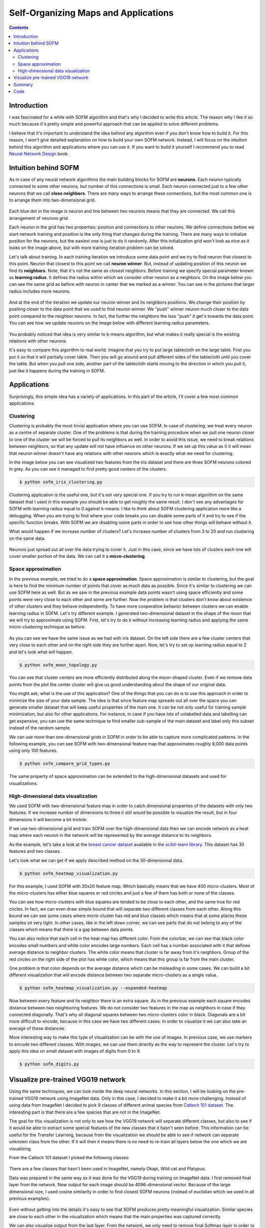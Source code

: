 .. _sofm-applications:

Self-Organizing Maps and Applications
=====================================

.. raw:: html

    <div class="short-description">
        <img src="https://raw.githubusercontent.com/itdxer/neupy/master/site/_static/intro/sofm-dnn-intro.png" align="right">
        <p>
        Self-Organizing Feature Map (SOFM or SOM) is a simple algorithm for unsupervised learning. It can be applied to solve vide variety of problems. It quite good at learning topological structure of the data and it can be used for visualizing deep neural networks.
        </p>
        <p>
        This article explains how SOFM works and shows different applications where it can be used.
        </p>
        <br clear="right">
    </div>

.. contents::

Introduction
------------

I was fascinated for a while with SOFM algorithm and that's why I decided to write this article. The reason why I like it so much because it's pretty simple and powerful approach that can be applied to solve different problems.

I believe that it's important to understand the idea behind any algorithm even if you don't know how to build it. For this reason, I won't give detailed explanation on how to build your own SOFM network. Instead, I will focus on the intuition behind this algorithm and applications where you can use it. If you want to build it yourself I recommend you to read `Neural Network Design <http://hagan.okstate.edu/NNDesign.pdf>`_ book.

Intuition behind SOFM
---------------------

As in case of any neural network algorithms the main building blocks for SOFM are **neurons**. Each neuron typically connected to some other neurons, but number of this connections is small. Each neuron connected just to a few other neurons that we call **close neighbors**. There are many ways to arrange these connections, but the most common one is to arrange them into two-dimensional grid.

.. figure:: images/sofm-grid.png
    :width: 50%
    :align: center
    :alt: SOFM grid

Each blue dot in the image is neuron and line between two neurons means that they are connected. We call this arrangement of neurons *grid*.

Each neuron in the grid has two properties: position and connections to other neurons. We define connections before we start network training and position is the only thing that changes during the training. There are many ways to initialize position for the neurons, but the easiest one is just to do it randomly. After this initialization grid won't look as nice as it looks on the image above, but with more training iteration problem can be solved.

Let's talk about training. In each training iteration we introduce some data point and we try to find neuron that closest to this point. Neuron that closest to this point we call **neuron winner**. But, instead of updating position of this neuron we find its **neighbors**. Note, that it's not the same as closest neighbors. Before training we specify special parameter known as **learning radius**. It defines the radius within which we consider other neuron as a neighbors. On the image below you can see the same grid as before with neuron in center that we marked as a winner. You can see in the pictures that larger radius includes more neurons.

.. figure:: images/sofm-learning-radius-comparison.png
    :width: 100%
    :align: center
    :alt: Compare SOFM learning radius size

And at the end of the iteration we update our neuron winner and its neighbors positions. We change their position by pushing closer to the data point that we used to find neuron winner. We "push" winner neuron much closer to the data point compared to the neighbor neurons. In fact, the further the neighbors the less "push" it get's towards the data point. You can see how we update neurons on the image below with different learning radius parameters.

.. figure:: images/sofm-training-learning-radius-comparison.png
    :width: 100%
    :align: center
    :alt: Compare SOFM learning radius size

You probably noticed that idea is very similar to k-means algorithm, but what makes it really special is the existing relations with other neurons.

It's easy to compare this algorithm to real world. Imagine that you try to put large tablecloth on the large table. First you put it so that it will partially cover table. Then you will go around and pull different sides of the tablecloth until you cover the table. But when you pull one side, another part of the tablecloth starts moving to the direction in which you pull it, just like it happens during the training in SOFM.

Applications
------------

Surprisingly, this simple idea has a variety of applications. In this part of the article, I'll cover a few most common applications.

Clustering
~~~~~~~~~~

Clustering is probably the most trivial application where you can use SOFM. In case of clustering, we treat every neuron as a centre of separate cluster. One of the problems is that during the training procedure when we pull one neuron closer to one of the cluster we will be forced to pull its neighbors as well. In order to avoid this issue, we need to break relations between neighbors, so that any update will not have influence on other neurons. If we set up this value as 0 it will mean that neuron winner doesn't have any relations with other neurons which is exactly what we need for clustering.

In the image below you can see visualized two features from the iris dataset and there are three SOFM neurons colored in grey. As you can see it managed to find pretty good centers of the clusters.

.. code-block:: bash

    $ python sofm_iris_clustering.py

.. raw:: html

    <br>

.. figure:: images/sofm-iris-clustering.png
    :width: 100%
    :align: center
    :alt: Clustering iris dataset using SOFM

Clustering application is the useful one, but it's not very special one. If you try to run k-mean algorithm on the same dataset that I used in this example you should be able to get roughly the same result. I don't see any advantages for SOFM with learning radius equal to 0 against k-means. I like to think about SOFM clustering application more like a debugging. When you are trying to find where your code breaks you can disable some parts of it and try to see if the specific function breaks. With SOFM we are disabling some parts in order to see how other things will behave without it.

What would happen if we increase number of clusters? Let's increase number of clusters from 3 to 20 and run clustering on the same data.

.. figure:: images/sofm-20-clusters.png
    :width: 100%
    :align: center
    :alt: Clustering iris dataset using SOFM with 20 clusters

Neurons just spread out all over the data trying to cover it. Just in this case, since we have lots of clusters each one will cover smaller portion of the data. We can call it a **micro-clustering**.

Space approximation
~~~~~~~~~~~~~~~~~~~

In the previous example, we tried to do a **space approximation**. Space approximation is similar to clustering, but the goal is here to find the minimum number of points that cover as much data as possible. Since it's similar to clustering we can use SOFM here as well. But as we saw in the previous example data points wasn't using space efficiently and some points were very close to each other and some are further. Now the problem is that clusters don't know about existence of other clusters and they behave independently. To have more cooperative behavior between clusters we can enable learning radius in SOFM. Let's try different example. I generated two-dimensional dataset in the shape of the moon that we will try to approximate using SOFM. First, let's try to do it without increasing learning radius and applying the same micro-clustering technique as before.

.. figure:: images/sofm-moon-topology-0-radius.png
    :width: 100%
    :align: center
    :alt: Learning moon topology with clustering

As you can see we have the same issue as we had with iris dataset. On the left side there are a few cluster centers that very close to each other and on the right side they are further apart. Now, let's try to set up learning radius equal to 2 and let's look what will happen.

.. code-block:: bash

    $ python sofm_moon_topology.py

.. raw:: html

    <br>

.. figure:: images/sofm-moon-topology.png
    :width: 100%
    :align: center
    :alt: Learning moon topology with clustering and learning radius

You can see that cluster centers are more efficiently distributed along the moon-shaped cluster. Even if we remove data points from the plot the center cluster will give us good understanding about the shape of our original data.

You might ask, what is the use of this application? One of the things that you can do is to use this approach in order to minimize the size of your data sample. The idea is that since feature map spreads out all over the space you can generate smaller dataset that will keep useful properties of the main one. It can be not only useful for training sample minimization, but also for other applications. For instance, in case if you have lots of unlabelled data and labelling can get expensive, you can use the same technique to find smaller sub-sample of the main dataset and label only this subset instead of the random sample.

We can use more than one-dimensional grids in SOFM in order to be able to capture more complicated patterns. In the following example, you can see SOFM with two-dimensional feature map that approximates roughly 8,000 data points using only 100 features.

.. code-block:: bash

    $ python sofm_compare_grid_types.py

.. raw:: html

    <br>

.. figure:: images/sofm-grid-types.png
    :width: 100%
    :align: center
    :alt: Compare hexagonal and rectangular grid types in SOFM


The same property of space approximation can be extended to the high-dimensional datasets and used for visualizations.

High-dimensional data visualization
~~~~~~~~~~~~~~~~~~~~~~~~~~~~~~~~~~~

We used SOFM with two-dimensional feature map in order to catch dimensional properties of the datasets with only two features. If we increase number of dimensions to three it still would be possible to visualize the result, but in four dimensions it will become a bit trickier.

If we use two-dimensional grid and train SOFM over the high-dimensional data then we can encode network as a heat map where each neuron in the network will be represented by the average distance to its neighbors.

As the example, let's take a look at the `breast cancer dataset <http://scikit-learn.org/stable/modules/generated/sklearn.datasets.load_breast_cancer.html>`_ available in the `scikit-learn library <http://scikit-learn.org>`_. This dataset has 30 features and two classes.

Let's look what we can get if we apply described method on the 30-dimensional data.

.. code-block:: bash

    $ python sofm_heatmap_visualization.py

.. raw:: html

    <br>

.. figure:: images/sofm-heatmap.png
    :width: 100%
    :align: center
    :alt: Embedded 30-dimensional dataset using SOFM

For this example, I used SOFM with 20x20 feature map. Which basically means that we have 400 micro-clusters. Most of the micro-clusters has either blue squares or red circles and just a few of them has both or none of the classes.

You can see how micro-clusters with blue squares are tended to be close to each other, and the same true for red circles. In fact, we can even draw simple bound that will separate two different classes from each other. Along this bound we can see some cases where micro-cluster has red and blue classes which means that at some places these samples sit very tight. In other cases, like in the left down corner, we can see parts that do not belong to any of the classes which means that there is a gap between data points.

You can also notice that each cell in the heat map has different color. From the colorbar, we can see that black color encodes small numbers and white color encodes large numbers. Each cell has a number associated with it that defines average distance to neighbor clusters. The white color means that cluster is far away from it's neighbors. Group of the red circles on the right side of the plot has white color, which means that this group is far from the main cluster.

One problem is that color depends on the average distance which can be misleading in some cases. We can build a bit different visualization that will encode distance between two separate micro-clusters as a single value.

.. code-block:: bash

    $ python sofm_heatmap_visualization.py --expanded-heatmap

.. raw:: html

    <br>

.. figure:: images/sofm-heatmap-expanded.png
    :width: 100%
    :align: center
    :alt: Embedded 30-dimensional dataset using SOFM

Now between every feature and its neighbor there is an extra square. As in the previous example each square encodes distance between two neighboring features. We do not consider two features in the map as neighbors in case if they connected diagonally. That's why all diagonal squares between two micro-clusters color in black. Diagonals are a bit more difficult to encode, because in this case we have two different cases. In order to visualize it we can also take an average of these distances.

More interesting way to make this type of visualization can be with the use of images. In previous case, we use markers to encode two different classes. With images, we can use them directly as the way to represent the cluster. Let's try to apply this idea on small dataset with images of digits from 0 to 9.

.. code-block:: bash

    $ python sofm_digits.py

.. raw:: html

    <br>

.. figure:: images/sofm-digits.png
    :width: 100%
    :align: center
    :alt: Embeding digit images into two dimensional space using SOFM

Visualize pre-trained VGG19 network
-----------------------------------

Using the same techniques, we can look inside the deep neural networks. In this section, I will be looking on the pre-trained VGG19 network using ImageNet data. Only in this case, I decided to make it a bit more challenging. Instead of using data from ImageNet I decided to pick 9 classes of different animal species from `Caltech 101 dataset <http://www.vision.caltech.edu/Image_Datasets/Caltech101/>`_. The interesting part is that there are a few species that are not in the ImageNet.

The goal for this visualization is not only to see how the VGG19 network will separate different classes, but also to see if it would be able to extract some special features of the new classes that it hasn't seen before. This information can be useful for the Transfer Learning, because from the visualization we should be able to see if network can separate unknown class from the other. If it will then it means there is no need to re-train all layers below the one which we are visualizing.

From the Caltech 101 dataset I picked the following classes:

.. figure:: images/caltech-101-animal-classes.png
    :width: 100%
    :align: center
    :alt: 9 animal classes from the Caltech 101 dataset

There are a few classes that hasn't been used in ImageNet, namely Okapi, Wild cat and Platypus.

Data was prepared in the same way as it was done for the VGG19 during training on ImageNet data. I first removed final layer from the network. Now output for each image should be 4096-dimensional vector. Because of the large dimensional size, I used cosine similarity in order to find closest SOFM neurons (instead of euclidian which we used in all previous examples).

.. figure:: images/vgg19-sofm-dense-2-20x20.png
    :width: 100%
    :align: center
    :alt: Visualized feature space using pre-trained VGG19 and 9 animal classes from the Caltech 101 dataset

Even without getting into the details it's easy to see that SOFM produces pretty meaningful visualization. Similar species are close to each other in the visualization which means that the main properties was captured correctly.

We can also visualize output from the last layer. From the network, we only need to remove final Softmax layer in order to get raw activation values. Using this values, we can also visualize our data.

.. figure:: images/vgg19-sofm.png
    :width: 100%
    :align: center
    :alt: Visualized feature space using pre-trained VGG19 and 9 animal classes from the Caltech 101 dataset

SOFM managed to identify high-dimensional structure pretty good. There are many interesting things that we can gain from this image. For instance, beaver and platypus share similar features. Since platypus wasn't a part of the ImageNet dataset it is a reasonable mistake for the network to mix these species.

You probably noticed that there are many black squares in the image. Each square represents a gap between two micro-clusters. You can see how images of separate species are separated from other species with these gaps.

You can also see that network learned to classify rotated and scaled images very similarly which tells us that it is robust against small transformations applied to the image. In the image below, we can see a few examples.

.. figure:: images/vgg19-sofm-similar-examples.png
    :width: 100%
    :align: center
    :alt: Similar images tend to be closer to each other in high-dimensional space

There are also some things that shows us problems with VGG19 network.. For instance, look at the image of llama that really close to the cheetah's images.

.. figure:: images/vgg19-sofm-llama-similar-to-cheetah.png
    :width: 100%
    :align: center
    :alt: Llama close to cheetah in high dimensional space.

This image looks out of place. We can check top 5 classes based on the probability that network gives to this image.

.. figure:: images/llama-with-spots.jpg
    :width: 30%
    :align: center
    :alt: Llama with spots

.. raw:: html

    <br>

.. code-block:: python

    llama                                    : 31.18%
    cheetah, chetah, Acinonyx jubatus        : 22.62%
    tiger, Panthera tigris                   : 8.20%
    lynx, catamount                          : 7.34%
    snow leopard, ounce, Panthera uncia      : 5.91%


Prediction is correct, but look at the second choice. Percentage that it might be a cheetah is also pretty high. Even though cheetah and llama species are not very similar to each other, network still thinks that it can be a cheetah. The most obvious explanation of this phenomena is that llama in the image covered with spots all over the body which is a typical feature for cheetah. This example shows how easily we can fool the network.

Summary
-------

In the article, I mentioned a few applications where SOFM can be used, but it's not the full list. It can be also used for other applications like robotics or even for creating some beautiful pictures. It is fascinating how such a simple set of rules can be applied in order to solve very different problems.

Despite all the positive things that can be said about SOFM there are some problems that you encounter.

* There are many hyperparameters and selecting the right set of parameter can be tricky.
* SOFM doesn't cover borders of the dataspace which means that area, volume or hypervolume of the data will be smaller than it is in real life. You can see it from the picture where we approximate circles.

.. figure:: images/sofm-grid-types.png
    :width: 100%
    :align: center
    :alt: Compare hexagonal and rectangular grid types in SOFM

It also means that if you need to pick information about outliers from your data - SOFM will probably miss it.

* Not every space approximates with SOFM. There can be some cases where SOFM fits data poorly which sometimes difficult to see.

Code
----

iPython notebook with code that explores VGG19 using SOFM available on `github <https://github.com/itdxer/neupy/blob/master/notebooks/Looking%20inside%20of%20the%20VGG19%20using%20SOFM.ipynb>`_. NeuPy has Python scripts that can help you to start work with SOFM or show you how you can use SOFM for different applications.

* `Simple SOFM example <https://github.com/itdxer/neupy/tree/master/examples/competitive/sofm_basic.py>`_
* `Clustering iris dataset using SOFM <https://github.com/itdxer/neupy/tree/master/examples/competitive/sofm_iris_clustering.py>`_
* `Learning half-circle topology with SOFM <https://github.com/itdxer/neupy/tree/master/examples/competitive/sofm_moon_topology.py>`_
* `Compare feature grid types for SOFM <https://github.com/itdxer/neupy/tree/master/examples/competitive/sofm_compare_grid_types.py>`_
* `Compare weight initialization methods for SOFM <https://github.com/itdxer/neupy/tree/master/examples/competitive/sofm_compare_weight_init.py>`_
* `Visualize digit images in 2D space with SOFM <https://github.com/itdxer/neupy/tree/master/examples/competitive/sofm_digits.py>`_
* `Embedding 30-dimensional dataset into 2D and building heatmap visualization for SOFM <https://github.com/itdxer/neupy/tree/master/examples/competitive/sofm_heatmap_visualization.py>`_

.. author:: default
.. categories:: none
.. tags:: sofm, deep learning, image recognition, unsupervised, visualization, clustering
.. comments::
